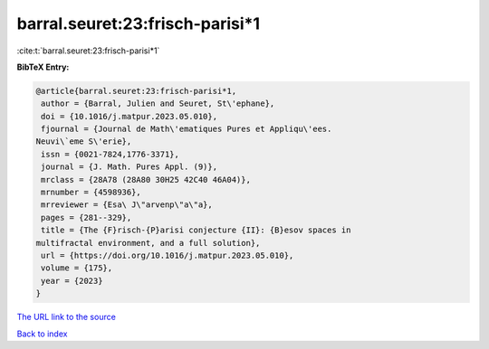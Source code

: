 barral.seuret:23:frisch-parisi*1
================================

:cite:t:`barral.seuret:23:frisch-parisi*1`

**BibTeX Entry:**

.. code-block:: bibtex

   @article{barral.seuret:23:frisch-parisi*1,
    author = {Barral, Julien and Seuret, St\'ephane},
    doi = {10.1016/j.matpur.2023.05.010},
    fjournal = {Journal de Math\'ematiques Pures et Appliqu\'ees.
   Neuvi\`eme S\'erie},
    issn = {0021-7824,1776-3371},
    journal = {J. Math. Pures Appl. (9)},
    mrclass = {28A78 (28A80 30H25 42C40 46A04)},
    mrnumber = {4598936},
    mrreviewer = {Esa\ J\"arvenp\"a\"a},
    pages = {281--329},
    title = {The {F}risch-{P}arisi conjecture {II}: {B}esov spaces in
   multifractal environment, and a full solution},
    url = {https://doi.org/10.1016/j.matpur.2023.05.010},
    volume = {175},
    year = {2023}
   }

`The URL link to the source <ttps://doi.org/10.1016/j.matpur.2023.05.010}>`__


`Back to index <../By-Cite-Keys.html>`__

